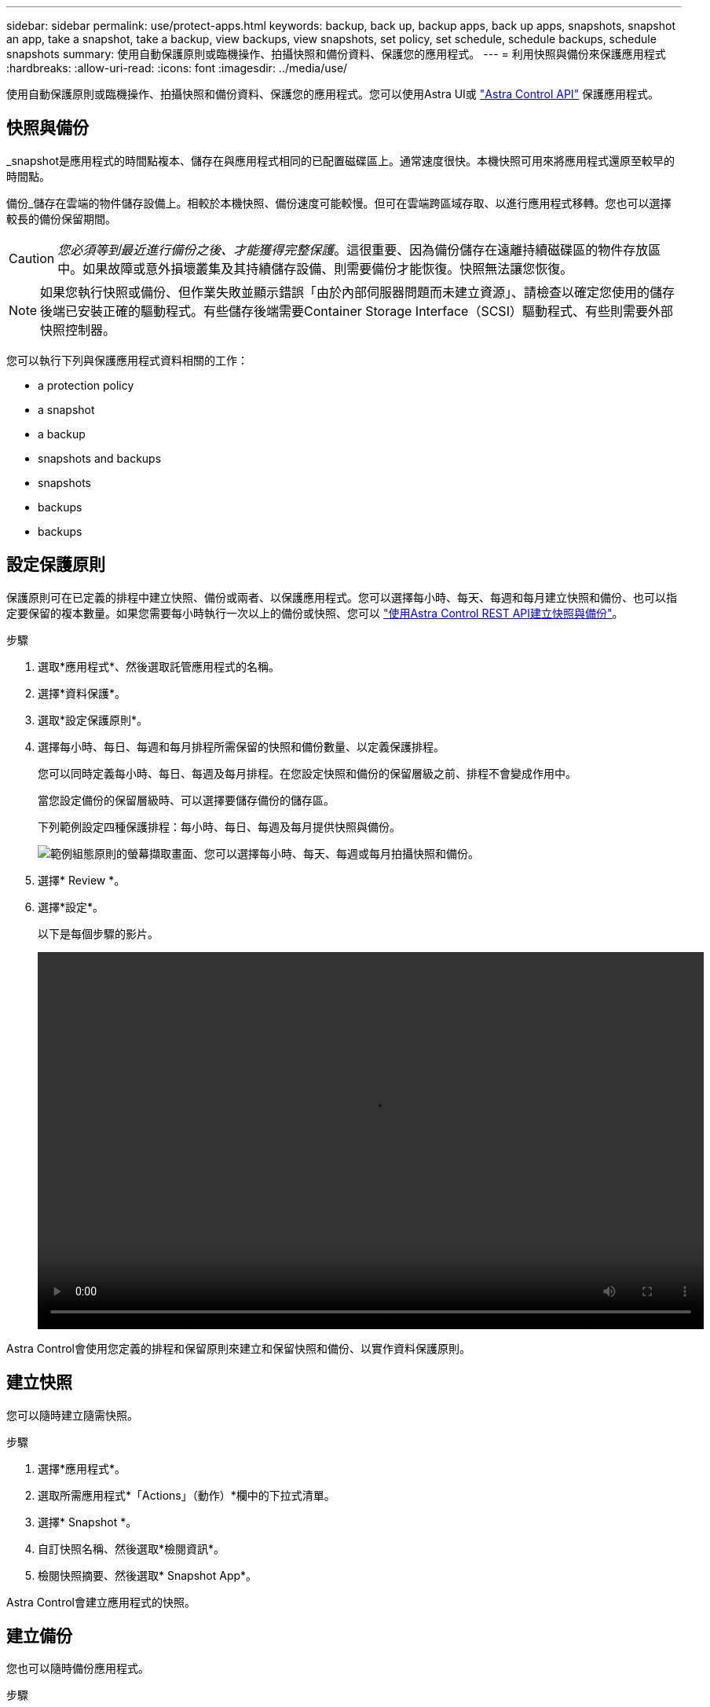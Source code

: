 ---
sidebar: sidebar 
permalink: use/protect-apps.html 
keywords: backup, back up, backup apps, back up apps, snapshots, snapshot an app, take a snapshot, take a backup, view backups, view snapshots, set policy, set schedule, schedule backups, schedule snapshots 
summary: 使用自動保護原則或臨機操作、拍攝快照和備份資料、保護您的應用程式。 
---
= 利用快照與備份來保護應用程式
:hardbreaks:
:allow-uri-read: 
:icons: font
:imagesdir: ../media/use/


使用自動保護原則或臨機操作、拍攝快照和備份資料、保護您的應用程式。您可以使用Astra UI或 https://docs.netapp.com/us-en/astra-automation/index.html["Astra Control API"^] 保護應用程式。



== 快照與備份

_snapshot是應用程式的時間點複本、儲存在與應用程式相同的已配置磁碟區上。通常速度很快。本機快照可用來將應用程式還原至較早的時間點。

備份_儲存在雲端的物件儲存設備上。相較於本機快照、備份速度可能較慢。但可在雲端跨區域存取、以進行應用程式移轉。您也可以選擇較長的備份保留期間。


CAUTION: _您必須等到最近進行備份之後、才能獲得完整保護_。這很重要、因為備份儲存在遠離持續磁碟區的物件存放區中。如果故障或意外損壞叢集及其持續儲存設備、則需要備份才能恢復。快照無法讓您恢復。


NOTE: 如果您執行快照或備份、但作業失敗並顯示錯誤「由於內部伺服器問題而未建立資源」、請檢查以確定您使用的儲存後端已安裝正確的驅動程式。有些儲存後端需要Container Storage Interface（SCSI）驅動程式、有些則需要外部快照控制器。

您可以執行下列與保護應用程式資料相關的工作：

*  a protection policy
*  a snapshot
*  a backup
*  snapshots and backups
*  snapshots
*  backups
*  backups




== 設定保護原則

保護原則可在已定義的排程中建立快照、備份或兩者、以保護應用程式。您可以選擇每小時、每天、每週和每月建立快照和備份、也可以指定要保留的複本數量。如果您需要每小時執行一次以上的備份或快照、您可以 https://docs.netapp.com/us-en/astra-automation/workflows/workflows_before.html["使用Astra Control REST API建立快照與備份"^]。

.步驟
. 選取*應用程式*、然後選取託管應用程式的名稱。
. 選擇*資料保護*。
. 選取*設定保護原則*。
. 選擇每小時、每日、每週和每月排程所需保留的快照和備份數量、以定義保護排程。
+
您可以同時定義每小時、每日、每週及每月排程。在您設定快照和備份的保留層級之前、排程不會變成作用中。

+
當您設定備份的保留層級時、可以選擇要儲存備份的儲存區。

+
下列範例設定四種保護排程：每小時、每日、每週及每月提供快照與備份。

+
image:screenshot-protection-policy.png["範例組態原則的螢幕擷取畫面、您可以選擇每小時、每天、每週或每月拍攝快照和備份。"]

. 選擇* Review *。
. 選擇*設定*。
+
以下是每個步驟的影片。

+
video::video-set-protection-policy.mp4[width=848,height=480]


Astra Control會使用您定義的排程和保留原則來建立和保留快照和備份、以實作資料保護原則。



== 建立快照

您可以隨時建立隨需快照。

.步驟
. 選擇*應用程式*。
. 選取所需應用程式*「Actions」（動作）*欄中的下拉式清單。
. 選擇* Snapshot *。
. 自訂快照名稱、然後選取*檢閱資訊*。
. 檢閱快照摘要、然後選取* Snapshot App*。


Astra Control會建立應用程式的快照。



== 建立備份

您也可以隨時備份應用程式。

.步驟
. 選擇*應用程式*。
. 選取所需應用程式*「Actions」（動作）*欄中的下拉式清單。
. 選擇*備份*。
. 自訂備份名稱、選擇是否要從現有的快照備份應用程式、然後選取*檢閱資訊*。
. 檢閱備份摘要、然後選取*備份應用程式*。


Astra Control會建立應用程式的備份。



== 檢視快照與備份

您可以從「資料保護」索引標籤檢視應用程式的快照與備份。

.步驟
. 選取*應用程式*、然後選取託管應用程式的名稱。
. 選擇*資料保護*。
+
快照預設會顯示。

. 選取*備份*以查看備份清單。




== 刪除快照

刪除不再需要的排程或隨需快照。

.步驟
. 選取*應用程式*、然後選取託管應用程式的名稱。
. 選擇*資料保護*。
. 在* Actions（操作）*列中選擇所需快照的下拉列表。
. 選擇*刪除snapshot *。
. 輸入快照名稱以確認刪除、然後選取*是、刪除快照*。


Astra Control會刪除快照。



== 取消備份

您可以取消進行中的備份。


TIP: 若要取消備份、備份必須處於執行中狀態。您無法取消處於「擱置中」狀態的備份。

.步驟
. 選取*應用程式*、然後選取應用程式名稱。
. 選擇*資料保護*。
. 選擇*備份*。
. 在所需備份*「Actions」（動作）*欄的「Options」（選項）功能表中、選取*「Cancel*」（取消*）。
. 輸入「cancel」一詞以確認刪除、然後選擇「* Yes、cancel backup*（是、取消備份*）」。




== 刪除備份

刪除不再需要的排程或隨需備份。

. 選取*應用程式*、然後選取託管應用程式的名稱。
. 選擇*資料保護*。
. 選擇*備份*。
. 在* Actions（操作）*列中選擇下拉列表以進行所需的備份。
. 選擇*刪除備份*。
. 輸入備份名稱以確認刪除、然後選擇*是、刪除備份*。


Astra Control會刪除備份。
